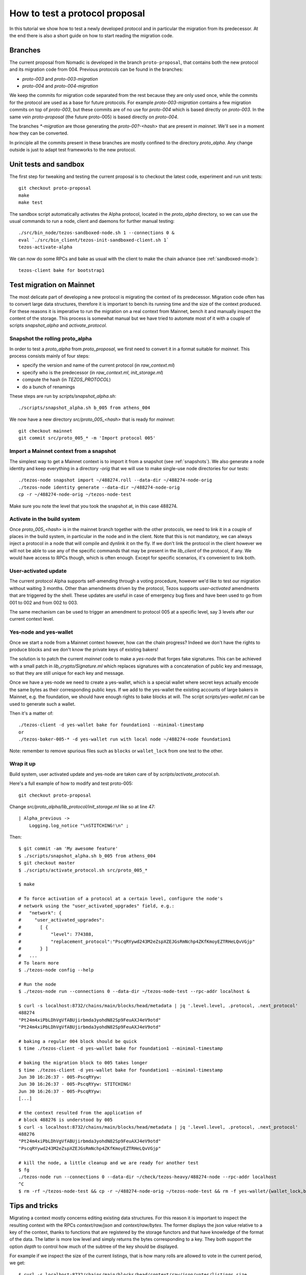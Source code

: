 .. _proposal_testing:

How to test a protocol proposal
===============================

In this tutorial we show how to test a newly developed protocol and in
particular the migration from its predecessor.
At the end there is also a short guide on how to start reading the
migration code.

Branches
--------

The current proposal from Nomadic is developed in the branch
``proto-proposal``, that contains both the new protocol and its
migration code from 004.
Previous protocols can be found in the branches:

- `proto-003` and `proto-003-migration`
- `proto-004` and `proto-004-migration`

We keep the commits for migration code separated from the rest because
they are only used once, while the commits for the protocol are used as a
base for future protocols.
For example `proto-003-migration` contains a few migration commits on
top of `proto-003`, but these commits are of no use for `proto-004` which
is based directly on `proto-003`.
In the same vein `proto-proposal` (the future proto-005) is based
directly on `proto-004`.

The branches `*-migration` are those generating the `proto-00?-<hash>`
that are present in `mainnet`.
We'll see in a moment how they can be converted.

In principle all the commits present in these branches are mostly
confined to the directory `proto_alpha`.
Any change outside is just to adapt test frameworks to the new protocol.


Unit tests and sandbox
----------------------

The first step for tweaking and testing the current proposal is to
checkout the latest code, experiment and run unit tests::

  git checkout proto-proposal
  make
  make test

The sandbox script automatically activates the Alpha protocol, located
in the `proto_alpha` directory, so we can use the usual commands to
run a node, client and daemons for further manual testing::

  ./src/bin_node/tezos-sandboxed-node.sh 1 --connections 0 &
  eval `./src/bin_client/tezos-init-sandboxed-client.sh 1`
  tezos-activate-alpha

We can now do some RPCs and bake as usual with the client to make the
chain advance (see :ref:`sandboxed-mode`)::

  tezos-client bake for bootstrap1


Test migration on Mainnet
-------------------------

The most delicate part of developing a new protocol is migrating the
context of its predecessor.
Migration code often has to convert large data structures, therefore
it is important to bench its running time and the size of the context
produced.
For these reasons it is imperative to run the migration on a real
context from Mainnet, bench it and manually inspect the content of
the storage.
This process is somewhat manual but we have tried to automate most of
it with a couple of scripts `snapshot_alpha` and `activate_protocol`.

Snapshot the rolling proto_alpha
~~~~~~~~~~~~~~~~~~~~~~~~~~~~~~~~

In order to test a `proto_alpha` from `proto_proposal`, we first need
to convert it in a format suitable for `mainnet`.
This process consists mainly of four steps:

- specify the version and name of the current protocol (in `raw_context.ml`)
- specify who is the predecessor (in `raw_context.ml`, `init_storage.ml`)
- compute the hash (in `TEZOS_PROTOCOL`)
- do a bunch of renamings

These steps are run by `scripts/snapshot_alpha.sh`::

  ./scripts/snapshot_alpha.sh b_005 from athens_004

We now have a new directory `src/proto_005_<hash>` that is ready for `mainnet`::

  git checkout mainnet
  git commit src/proto_005_* -m 'Import protocol 005'


Import a Mainnet context from a snapshot
~~~~~~~~~~~~~~~~~~~~~~~~~~~~~~~~~~~~~~~~

The simplest way to get a Mainnet context is to import it from a
snapshot (see :ref:`snapshots`).
We also generate a node identity and keep everything in a directory
`-orig` that we will use to make single-use node directories for our
tests::

  ./tezos-node snapshot import ~/488274.roll --data-dir ~/488274-node-orig
  ./tezos-node identity generate --data-dir ~/488274-node-orig
  cp -r ~/488274-node-orig ~/tezos-node-test

Make sure you note the level that you took the snapshot at, in this
case 488274.

Activate in the build system
~~~~~~~~~~~~~~~~~~~~~~~~~~~~

Once `proto_005_<hash>` is in the mainnet branch together with the other
protocols, we need to link it in a couple of places in the build
system, in particular in the node and in the client.
Note that this is not mandatory, we can always inject a protocol in a
node that will compile and dynlink it on the fly.
If we don't link the protocol in the client however we will not be
able to use any of the specific commands that may be present in the
`lib_client` of the protocol, if any.
We would have access to RPCs though, which is often enough.
Except for specific scenarios, it's convenient to link both.

User-activated update
~~~~~~~~~~~~~~~~~~~~~

The current protocol Alpha supports self-amending through a voting
procedure, however we'd like to test our migration without waiting 3
months.
Other than amendments driven by the protocol, Tezos supports
`user-activated` amendments that are triggered by the shell.
These updates are useful in case of emergency bug fixes and have been
used to go from 001 to 002 and from 002 to 003.

The same mechanism can be used to trigger an amendment to protocol 005
at a specific level, say 3 levels after our current context level.

Yes-node and yes-wallet
~~~~~~~~~~~~~~~~~~~~~~~

Once we start a node from a Mainnet context however, how can the chain
progress?
Indeed we don't have the rights to produce blocks and we don't know
the private keys of existing bakers!

The solution is to patch the current `mainnet` code to make a
`yes-node` that forges fake signatures.
This can be achieved with a small patch in `lib_crypto/Signature.ml`
which replaces signatures with a concatenation of public key and
message, so that they are still unique for each key and
message.

Once we have a yes-node we need to create a yes-wallet, which is a
special wallet where secret keys actually encode the same bytes as
their corresponding public keys.
If we add to the yes-wallet the existing accounts of large bakers in
Mainnet, e.g. the foundation, we should have enough rights to bake
blocks at will.
The script `scripts/yes-wallet.ml` can be used to generate such a
wallet.

Then it's a matter of::

  ./tezos-client -d yes-wallet bake for foundation1 --minimal-timestamp
  or
  ./tezos-baker-005-* -d yes-wallet run with local node ~/488274-node foundation1

Note: remember to remove spurious files such as ``blocks`` or ``wallet_lock``
from one test to the other.


Wrap it up
~~~~~~~~~~

Build system, user activated update and yes-node are taken care of by
`scripts/activate_protocol.sh`.

Here's a full example of how to modify and test proto-005::

  git checkout proto-proposal

Change `src/proto_alpha/lib_protocol/init_storage.ml` like so at line 47::

  | Alpha_previous ->
      Logging.log_notice "\nSTITCHING!\n" ;

Then::

  $ git commit -am 'My awesome feature'
  $ ./scripts/snapshot_alpha.sh b_005 from athens_004
  $ git checkout master
  $ ./scripts/activate_protocol.sh src/proto_005_*

  $ make

  # To force activation of a protocol at a certain level, configure the node's
  # network using the "user_activated_upgrades" field, e.g.:
  #   "network": {
  #     "user_activated_upgrades":
  #       [ {
  #           "level": 774388,
  #           "replacement_protocol":"PscqRYywd243M2eZspXZEJGsRmNchp4ZKfKmoyEZTRHeLQvVGjp"
  #       } ]
  #   ...
  # To learn more
  $ ./tezos-node config --help

  # Run the node
  $ ./tezos-node run --connections 0 --data-dir ~/tezos-node-test --rpc-addr localhost &

  $ curl -s localhost:8732/chains/main/blocks/head/metadata | jq '.level.level, .protocol, .next_protocol'
  488274
  "Pt24m4xiPbLDhVgVfABUjirbmda3yohdN82Sp9FeuAXJ4eV9otd"
  "Pt24m4xiPbLDhVgVfABUjirbmda3yohdN82Sp9FeuAXJ4eV9otd"

  # baking a regular 004 block should be quick
  $ time ./tezos-client -d yes-wallet bake for foundation1 --minimal-timestamp

  # baking the migration block to 005 takes longer
  $ time ./tezos-client -d yes-wallet bake for foundation1 --minimal-timestamp
  Jun 30 16:26:37 - 005-PscqRYyw:
  Jun 30 16:26:37 - 005-PscqRYyw: STITCHING!
  Jun 30 16:26:37 - 005-PscqRYyw:
  [...]

  # the context resulted from the application of
  # block 488276 is understood by 005
  $ curl -s localhost:8732/chains/main/blocks/head/metadata | jq '.level.level, .protocol, .next_protocol'
  488276
  "Pt24m4xiPbLDhVgVfABUjirbmda3yohdN82Sp9FeuAXJ4eV9otd"
  "PscqRYywd243M2eZspXZEJGsRmNchp4ZKfKmoyEZTRHeLQvVGjp"

  # kill the node, a little cleanup and we are ready for another test
  $ fg
  ./tezos-node run --connections 0 --data-dir ~/check/tezos-heavy/488274-node --rpc-addr localhost
  ^C
  $ rm -rf ~/tezos-node-test && cp -r ~/488274-node-orig ~/tezos-node-test && rm -f yes-wallet/{wallet_lock,blocks}


Tips and tricks
---------------

Migrating a context mostly concerns editing existing data structures.
For this reason it is important to inspect the resulting context with
the RPCs `context/raw/json` and `context/raw/bytes`.
The former displays the json value relative to a key of the context, thanks
to functions that are registered by the storage functors and that have
knowledge of the format of the data.
The latter is more low level and simply returns the bytes
corresponding to a key.
They both support the option `depth` to control how much of the
subtree of the key should be displayed.

For example if we inspect the size of the current listings, that is
how many rolls are allowed to vote in the current period, we get::

  $ curl -s localhost:8732/chains/main/blocks/head/context/raw/json/votes/listings_size
  56639

On the other hand, in bytes we get in hexadecimal format::

  $ curl -s localhost:8732/chains/main/blocks/head/context/raw/bytes/votes/listings_size
  "0000dd3f"

Which can be converted simply using the OCaml toplevel to obtain the same value::

  utop # let h = 0x0000dd3f ;;
  val h : int = 56639


Following the more complex example above, we can inspect the json
output of a specific contract::

  $ curl -s localhost:8732/chains/main/blocks/head/context/raw/json/contracts/index/tz3bvNMQ95vfAYtG8193ymshqjSvmxiCUuR5 | jq .
  {
    "balance": "2913645407940",
    "big_map": [],
    "change": "2705745048",
    "counter": "0",
    "delegate": "tz3bvNMQ95vfAYtG8193ymshqjSvmxiCUuR5",
    "delegate_desactivation": 125,
    "delegated": [],
    "frozen_balance": [],
    "manager": "p2pk66n1NmhPDEkcf9sXEKe9kBoTwBoTYxke1hx16aTRVq8MoXuwNqo",
    "roll_list": 50696,
    "spendable": true
  }

The `raw/json` interface is conveniently hiding the disk
representation of data and keys.
For example in the contract index, public key hashes are not stored as is
but using a more efficient format.

If we want to inspect the low level representation in bytes, and we
often need to, we first need to convert the public key hash of the
account in its disk format.
We can use `utop` and a couple of functions to do that::

  # let's borrow some code from the protocol tests
  $ dune utop src/proto_005_*/lib_protocol/test/

  # open Tezos_protocol_alpha.Protocol ;;

  # let b58check_to_path c =
  Contract_repr.of_b58check c |> fun (Ok c) ->
  Contract_repr.Index.to_path c [] |>
  String.concat "/"
  ;;
  # b58check_to_path "tz3bvNMQ95vfAYtG8193ymshqjSvmxiCUuR5" ;;
  ff/18/cc/02/32/fc/0002ab07ab920a19a555c8b8d93070d5a21dd1ff33fe

  # let path_to_b58check p =
  String.split_on_char '/' p |>
  Contract_repr.Index.of_path |> fun (Some c) ->
  Contract_repr.to_b58check c
  ;;
  # path_to_b58check "ff/18/cc/02/32/fc/0002ab07ab920a19a555c8b8d93070d5a21dd1ff33fe"  ;;
  "tz3bvNMQ95vfAYtG8193ymshqjSvmxiCUuR5"

Now we can use the path with the `raw/bytes` RPC::

  $ curl -s localhost:8732/chains/main/blocks/head/context/raw/bytes/contracts/index/ff/18/cc/02/32/fc/0002ab07ab920a19a555c8b8d93070d5a21dd1ff33fe | jq .
  {
    "balance": "c4ddb296e654",
    "change": "98c9998a0a",
    "counter": "00",
    "delegate": "02ab07ab920a19a555c8b8d93070d5a21dd1ff33fe",
    "delegate_desactivation": "0000007d",
    "delegated": {
      "15": {
        "bb": {
          "9a": {
            "84": {
              "b5": {
                "e3501428362c63adb5a4d12960e7ce": "696e69746564"
              }
            }
          }
        }
      },
      ...
    },
    "frozen_balance": {
      "114": {
        "deposits": "80e0f09f9b0a",
        "fees": "93bb48",
        "rewards": "809ee9b228"
      },
      ...
    },
    "manager": "0102032249732e424adfaf6c6efa34593c714720c15490cdb332f2ac84ef463784ff4e",
    "roll_list": "0000c608",
    "spendable": "696e69746564"
  }

In this case we can see that while the json shows a `big_map` field
that is empty, the bytes RPC reveals that the field is not stored at
all.


Anatomy of migration code
-------------------------

The migration code is triggered in
``init_storage.ml:prepare_first_block``, so that's the entry point to
start reading it.
If there is need to migrate constants, this is done in
``raw_context.ml:prepare_first_block`` which takes a ``Context.t`` and
returns a ``Raw_context.t`` that contains the new constants.
The rest of the migration usually can be done manipulating a
``Raw_context.t`` and should be done in the match case
``Alpha_previous`` of ``init_storage.ml:prepare_first_block``.

When there is need to convert data structures from the
previous protocol, these changes are typically found in
``storage.ml,i`` and may involve the functors in
``storage_functors.ml,i``.
Each migration is very custom, but there are two recurring schemas
that emerged over time.

For relatively high level changes, the interface offered by the
`storage_functors` is expressive enough.
In this case, the code to read the old data structure is copied from
the previous protocol and renamed with a suffix `_004`.
The values are then written using the data structure of the current
protocol, thus performing the migration.
Lastly we remove the `_004` data and we are done.

Some migration code requires to break the interface of
`storage_functors` and to use directly `raw_context.mli`.
In this case we usually `copy` the data to a temporary path, perform
the conversion and then `remove_rec` the temporary path.
